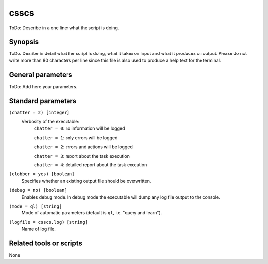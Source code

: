 .. _csscs:

csscs
==============================

ToDo: Describe in a one liner what the script is doing.


Synopsis
--------

ToDo: Desribe in detail what the script is doing, what it takes on input and
what it produces on output. Please do not write more than 80 characters per
line since this file is also used to produce a help text for the terminal.


General parameters
------------------

ToDo: Add here your parameters.


Standard parameters
-------------------

``(chatter = 2) [integer]``
    Verbosity of the executable:
     ``chatter = 0``: no information will be logged

     ``chatter = 1``: only errors will be logged

     ``chatter = 2``: errors and actions will be logged

     ``chatter = 3``: report about the task execution

     ``chatter = 4``: detailed report about the task execution

``(clobber = yes) [boolean]``
    Specifies whether an existing output file should be overwritten.

``(debug = no) [boolean]``
    Enables debug mode. In debug mode the executable will dump any log file output to the console.

``(mode = ql) [string]``
    Mode of automatic parameters (default is ``ql``, i.e. "query and learn").

``(logfile = csscs.log) [string]``
    Name of log file.


Related tools or scripts
------------------------

None
